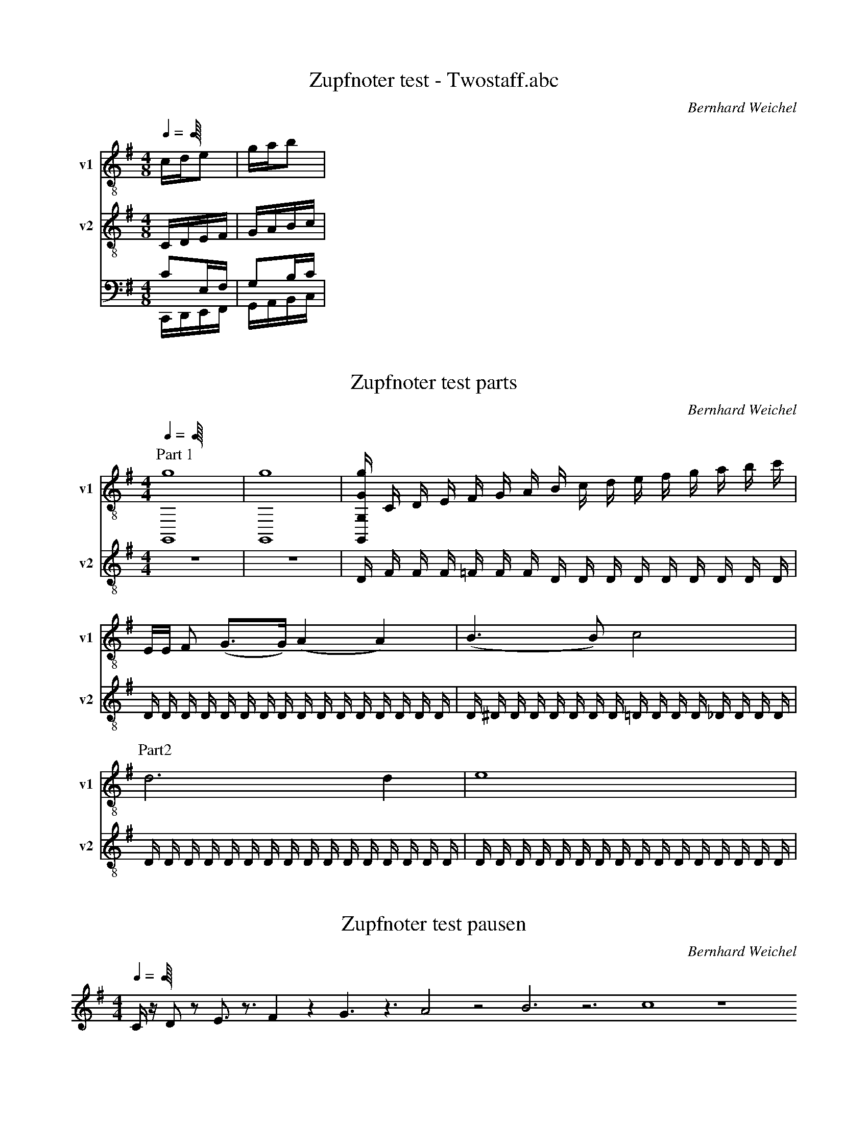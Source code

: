 X:1
T:Zupfnoter test - Twostaff.abc
C:Bernhard Weichel
M:4/8
L:1/16
Q:1/4
K:G
%%score T1 T2 (B1 B2)
V:T1           clef=treble-8  name="v1"   snm="v1"
V:T2           clef=treble-8  name="v2"   snm="v2"
%V:B1  middle=D, clef=bass      name="Basso I"    snm="B.I"  transpose=-24
%V:B2  middle=D, clef=bass      name="Basso II"   snm="B.II" transpose=-24
%            End of header, start of tune body:
% 1
[V:T1]  cde2 | gab2 |
[V:T2]  CDEF | GABc  |
[V:B1]  C2,E,F, | G,2B,C |
[V:B2]  C,,D,,E,,F,, | G,,A,,B,,C, |


X:1
T:Zupfnoter test parts
C:Bernhard Weichel
M:4/4
L:1/16
Q:1/4
K:G
%%score (T1 T2) (B1 B2)
V:T1           clef=treble-8  name="v1"   snm="v1"
V:T2           clef=treble-8  name="v2"   snm="v2"
%V:B1  middle=D, clef=bass      name="Basso I"    snm="B.I"  transpose=-24
%V:B2  middle=D, clef=bass      name="Basso II"   snm="B.II" transpose=-24
%            End of header, start of tune body:
% 1
[V:T1]  [P:Part 1] [G,,16g16] | [G,,16g16] |[g G,, G, G] C D E F G A B c d e f g a b c'|
[V:T2]  z16 | z16 | D            F F F =F F F D D D D D D D D D |
[V:T1]  EE F2 (G3G1) (A4A4)                  |(B6B2) c8                    |
[V:T2]  D D D D D D D D D D D D D D D D | D ^D D D D D D D =D D D D _D D D D |
P: Part2
[V:T1]  d12 d4                          | e16                             |
[V:T2]  D D D D D D D D D D D D D D D D | D D D D D D D D D D D D D D D D |
%[V:B1]  z4              | C,D,E,F,    | z4           |
%[V:B2]  C,,D,,E,,F,,    | G,,A,,B,,C  | z4           |
X:1
T:Zupfnoter test pausen
C:Bernhard Weichel
M:4/4
L:1/16
Q:1/4
K:G
Cz1 D2z2 E3z3 F4z4 G6 z6 A8 z8 B12 z12 c16 z16 

X:74
T:O Haupt voll Blut und Wunden
C:BWV 244-54
M:C
L:1/4
K:F
V:1
A|d c B A|G2 HA e|f f e/d/ e|Hd3:|f|e/d/ c d e|f2 Hf c|d c B/A/ B|HA3 f|e/f/ g f e|d2 He A|B A G c|HA3|]
V:4 clef=bass 
D/C/|B,"6"A,G,F,|"6;5"B,,C,HF,"6"^C,|"2"D,/E,/ "6"F,/G,/"4"A,"#"A,,|HD,3:|D,|"6"G,"7"A,"2"B,/A,/"6"G,|"6;4"F,2HF,F,|B,"4+"^F,G,G,,|"#"HD,3"4+"=B,,|C,C/B,/"6"A,"6;4"G,|"6;5"F,"#"G,HC,F,|G,"6"A,/B,/"4"CC,|HF,3|]


X:330
T:Nun danket alle Gott
C:BWV 252
L:1/8
M:4/4
K:Gmaj
V:1
d2|d2 d2 e2 e2|Hd6 B2|c2 B2 A2 Bc|A4 HG2:|
A2|A2 A2 B2 B2|HA6 A2|B^c d2 d2 c2|Hd6 d2|
e2 d2 c2 B2|Hc6 B2|A2 Bc A2- AG|HG6|]
V:4 clef=bass
G,2|"6"F,2 G,2 C,D, "6"E,C,|HG,6 G,2|"2"G,F, G,2 D,C, "6"B,,E,|"6"C,B,,/2C,/2 D,2 HG,,2:|
D,E,|"6"F,E, "-5"F,D, G,,A,, "6"B,,C,|HD,6 D,2|G,2"6"F,B, G,E, "#"A,A,,|HD,6 G,2|
C,2 G,=F, "6""5"E,F, "b"D,E,|HA,,6"6"B,,G,,|D,F, G,C, D,2"7"D,,2|HG,,6|]

X:235
T:Heilig, heilig
C:BWV 325
L:1/8
M:4/4
K:Fmaj
V:1
c2 A2 G4|HF4 c2 d2|Hc4 f2 f2|e2 e2 d3 c|
Hc4 c2 d2|c2 B2 HA4|z2 G2 A=B c2|c2 =B2 Hc4|
c2 d2 B2 B2|A2 B2 A2 G2|HF4 z2 A2|G4 HF2 c2|c2 =B2 Hc2 f2|
f2 e2 d4|Hc4 c2 dc|B2 B2 A2 BA|G4 HF4|]
V:4 clef=bass
F,G, "6"A,B,"4"C4|HF,4"6"EC GG,|HC4 DC "4+"=B,G,|"2"CE AG "6""5"FD "#"GG,|
HC4 F2 B,2|C2"6"DE HF4|z2 CE FG AG|"6""5"FD "#"GG, HC4|
FE DF GF "4+"EC|"2"FE "6"DB,"6""4"C2 C,2|HF,4 z2 F2|"4"C4 HD2"6"E2|"6""5"F2"#"G2 HA2"6"A2|
"4+"=B2"2"c2"6""5"F2"#"G2|HC4 FE DF|GF "4+"EC FE "6"DC|"6""5"B,G, C2 HF,4|]







X: 463
T: Green Fields of France
H: Created 2013-02-19 /  Modified 2013-12-08
P: B1-S-B1-S-B1-S(Solo)-S-B2-B1                % play the parts in this order
%%score (M1) (M2)
V:M1  clef=treble  
V:M2  clef=treble    
M: 3/4
R: song
L: 1/8
K: Fmaj
%            End of header, start of tune body:
P:Intro, Bridge 1 (B1) 
[V:M1] "F"!5!A4 G2| "dm"!3!F4 E2 | "B" !1!D6 | -!2!D2-DCD!3!F|"C"!4!G6| -G4 FE| "F"F6| -F2 z4|
[V:M2] !3!!5![F4A] [E2G] | !1!!3![D4F] !1!!3![C2E] | !1!!2![B,6D] | -[B,6D]|  !1!!4![C6F] | !1!!3!-[C6E] | !1!!4![C6F]| -[C2F] z4 |
P:Song (S) 
[V:M1] !1!A,!2!B,|"F"!3!C4 !2!C2| "dm"!5!F4 E2|"gm"!3!D4 B,2|!1!G,4 !4!F2|"C"!2!E4 F2|!4!G2A2G2|"B"!3!F2 !1!B,2 !3!D2|"F"!2!C4 !1!A,!2!B,|
[V:M2] z2 |[A,6C]| !3!!5![D4F] !2!!4![C2E] | !1!!3![B,6D] | -[B,6D] | [C6E] | -[C6E] | [B,6D] | [A,6C] |
[V:M1] "F"!3!C4 !2!C2| "dm"!5!F4 E2|"gm"!3!D4 B,2|!1!G,4 !4!F2|"C"!2!E4 F2|!4!G2A2G2|"B"F2 F2 G2|"F"F4 AB|
[V:M2] [A,6C]| [D4F] [C2E] | [B,6D] | -[B,6D] | [C6E] | -[C6E]  |[D6F]| [C6F] |
[V:M1]"F"!5!c4 c2 | "dm"c2 B2 A2|"gm"!2!G2 G2 A2|!4!B6|"C"!2!G4 A2|B2 A2 G2|"dm"F2 G2 A2|"C"G6| -G6 |
[V:M2] [F4A] [E2G] | [D4F] [C2E] | [B,6D] | -[B,6D] | [C6F] |  -[C6E] | [D6F] | [C6G]| -[C6G]|
[V:M1]"F"c4c2|"dm"c2 B2 A2|"gm"G2 G2 F2|"B"D4 F2|"C"[E4G] [F2A]|[G4B] AG|1 "Verse 1-3""B"F2 F2 G2|"F"F4 EF|2 "Verse 4""B"F4FF |F4FF| F2z4|
[V:M2] [F4A] [E2G] | [D4F] [C2E] | [B,6D] | -[B,6D] | [C6F] |  -[C6E] |1 [B,6F] | [A,6F] |2"B"[B,6F] -|[B,6F]| -[B,6F]|
[V:M1]"C"G4 G2|G2 A2 B2|"B,"B3c B2|"F"A2 F4|"C"G4 G2|G2 z2B2|"B"B3c B2|"C"G6| -G6|
[V:M2] !1!!3![C6G] |  !1!!2!-[C6G] |  !2!!4![F6B] |  !1!!4![C2A] !1!!2!-[C4F] | !1!!3![C6G] |  -[C2G] z4 | !2!!4![F6B]| !1!!3![C6G] |  -[C6G] |
[V:M1]"B"!4!B4 B2|B3 c B2|"F"!3!A6|"dm"-A4G2| !1!F2 G2A2|A2 B2 A2|"C"!2!G3G !1!F!2!E|"F"!3!F6|-F2 z4|
[V:M2] !2!!4![F6B] | -[F6B] | !1!!4![C6A] | !1!!4!-[D6A] | !1!!2![D6F] | -[D6F]|!1!!4![C6G]| [C6F]  |  -[C2F] z4 |
P: Bridge 2 (B2) 
[V:M1] |:"C"z6| z6 | "B" z6|"F" z6| "C"z6| z6 | "B" z6|"F" z6 :|
[V:M2] |:!1!!5![C6G] | -[C6G] | !1!!4![B,6F] | !1!!3![C6F] |!1!!5![C6G] | -[C6G] | !1!!4![B,6F] | !1!!3![C6F] :|


X:1
T:Nothing else Matters
C:MetallicA
Z:arae69
M:6/8
L:1/8
Q:1/4=90
K:G
E,G,B, EB,G,:|E,G,B, EB,B|
E,B,G, B/2E/2B,G,|E,G,B cBA|BA/2F/2E A,CE|F/2E/2EC A,CE|
EA,A, C,C,/2C/2E/2C/2|G/2E/2E/2C/2C, D,D,/2D/2F/2D/2|E/2A/2F/2B,/2B,/2E/2 E,GB|eB,G, E,G,B,|
EB,G, E,G,B,|EB,G, E,G,B,|EB,G, E,3/2E,/2B,/2E/2|G3 D,A,F|
C,G,C E,3/2E,/2B,/2E/2|B3 D,A,F|C,G,C E,3/2E,/2B,/2E/2|G3 D,A,F|
C,G,E G,G,D|B,F,^D E,G,B,|EB,G, E,G,B,|EB,G, E,G,B,|
GG,/2E/2B,/2G,/2 D,D,/2G/2=D/2G,/2|C,D/2G,/2G,/2F,/2 E,G,B,|GG,/2E/2B,/2G,/2 FD,/2D/2A,/2G,/2|C,G,/2D/2G,/2F,/2 E,G,B,|
GG,/2E/2B,/2G,/2 D,D,/2G/2D/2G,/2|C,DG, G,G,G|B,B,/2F/2B, E,G,B,|EB,G, E,G,B,|
EB,G,/2F,/2 E,G,B,|GG,/2E/2B,/2G,/2 D,D,/2G/2D/2G,/2|C,D/2G,/2G,/2F,/2 E,G,B,|GG,/2E/2B,/2G,/2 D,D,/2D/2A,/2G,/2|
DG,/2D/2G,/2F,/2 E,G,B,|GG,/2E/2B,/2G,/2 D,D,/2G/2D/2G,/2|C,DG, G,G,D|B,B,/2F/2B, E,G,B,|
EB,G, E,G,B,|EB,G,/2F,/2 E,G,B,|GG,/2E/2B,/2G,/2 D,D,/2G/2D/2G,/2|C,D/2G,/2G,/2F,/2 E,G,B,|
GG,/2E/2B,/2G,/2 D,D,/2D/2A,/2G,/2|C,G,/2D/2G,/2F,/2 E,G,B,|GG,/2E/2B,/2G,/2 D,D,/2G/2D/2G,/2|C,DG, G,G,G|
B,B,/2F/2B, E,G,B,|EB,G, C,3|A,3/2z3/2 F3/2F/2F/2F/2|G/2FGF/2 E3|
^C3 F3/2F/2F/2F/2|G/2FGF/2 E3|^C3 FF/2F/2F|E,G,B, EB,G,|
E,G,B, EB,G,|E,G,B, GG,/2E/2B,/2G,/2|D,D,/2G/2D/2G,/2 C,D/2G,/2G,/2F,/2|E,G,B, GG,/2E/2B,/2G,/2|
D,D,/2D/2A,/2G,/2 C,G,/2D/2G,/2F,/2|E,G,B, GG,/2E/2B,/2G,/2|D,D,/2G/2D/2G,/2 C,DG,|G,G,G A,A,/2F/2B,|
E,G,B, EB,G,|C,3 zB,2|F3/2F/2F/2F/2 G/2FGF/2|E3 ^C3|
F3/2F/2F/2F/2 G/2FGF/2|E3 ^C3|FF/2F/2F E,G,B,|EB,G, E,G,B,|
EB,G, eB2|fB2 gB2|aB2 cE=C|cEC zCE|
cEC ECG,-|G,EC EDA,-|A,ED E/2B/2B,G,|B/2E/2B,G, E,G,B,|
E3 eB2|fB2 gB2|aB2 cEC|cEC zCE|
cEC ECG,-|G,EC EDA,-|A,ED E/2B/2B,G,|B/2E/2B,G, E,G,B,|
EB,G,/2F,/2 E,G,B,|GG,/2E/2B,/2G,/2 D,D,/2G/2D/2G,/2|C,D/2G,/2G,/2F,/2 E,G,B,|GG,/2E/2B,/2G,/2 D,D,/2D/2A,/2G,/2|
C,G,/2D/2G,/2F,/2 E,G,B,|GG,/2E/2B,/2G,/2 D,D,/2G/2D/2G,/2|C,DG, G,G,G|B,B,/2F/2B, E,G,B,|
EB,G, E,G,B,|EB,G,/2F,/2 E,G,B,|GG,/2E/2B,/2G,/2 D,D,/2G/2D/2G,/2|C,D/2G,/2G,/2F,/2 E,G,B,|
GG,/2E/2B,/2G,/2 D,D,/2D/2A,/2G,/2|C,G,/2D/2G,/2F,/2 E,G,B,|GG,/2E/2B,/2G,/2 D,D,/2G/2D/2G,/2|C,DG, G,G,G|
B,B,/2F/2B, E,G,B,|EB,G, C,3|A,3/2z3/2 F3/2F/2F/2F/2|G/2FGF/2 E3|
^C3 F3/2F/2F/2F/2|G/2FGF/2 E3|^C3 F3/2F/2F/2F/2|G/2FGF/2 E3|
^C3 F3/2F/2F/2F/2|G/2FGF/2 E3|^C3 FF/2F/2F|E,G,B, EB,G,|
E,G,B, EB,G,|d2A G2A/2G/2|F/2G/2F/2E/2F/2D/2 E3/2G/2A/2G/2|A/2B/2e/2A/2B/2e/2 d/2B/2^A/2B/2^A/2=A/2|
G3/2EA/2 ^G/2=G2-G/2|gfB gfa|g/2g/2e/2B/2g/2f/2 B3/2G/2A/2G/2|AE/2G/2A/2B/2 ed/2d3/2|
E,G,B, EB,G,|E,G,B, EB,G,|E,G,B, EB,G,|E,G,B, EB,G,|
E,G,B, GG,/2E/2B,/2G,/2|D,D,/2G/2D/2G,/2 C,D/2G,/2G,/2F,/2|E,G,B, GG,/2E/2B,/2G,/2|D,D,/2D/2A,/2G,/2 C,G,/2D/2G,/2F,/2|
E,G,B, GG,/2E/2B,/2G,/2|D,D,/2G/2D/2G,/2 C,DG,|G,G,G B,2B,|E,G,B, EB,G,|
E,G,B, EB,B|E,B,G, B/2E/2B,G,|E,G,B cB/2c/2A/2B/2-|B/2A/2G/2EE,G,B,E/2-|
E/2B,G,E,G,B,E/2-|E/2B,BE,B,G,B/2|E/2B,G,E,G,Bc/2-|c/2B/2c/2A/2B A/2G/2EE,|
G,B,E B,G,E,|G,B,E B,BE,|B,G,B/2E/2 B,G,E,|G,Bc B/2c/2A/2BA/2|
G/2EE,G,B,EB,/2-|B,/2G,E,G,B,EB,/2-|B,/2B


X: 2
T: Highland Cathedral
R: strathspey
M: 4/4
L: 1/8
K: Gmaj
|:G2 GA/B/ AG DG | A2 AB B2 B2 | B2 Bc/d/ cB AG | A2 AB D4 |
E2 EF/G/ GD FG | d2 dc B4 | A2 AB/c/ BG DG | A2 AG G4 ||
|:F2 FD A2 AF/A/ | B2 BF F2 FE | D2 D/E/F E4| F2 FG/A/ E4 |
F2 FD A2 AF/A/ | B2 BF F2 FE | D2 D/E/F E2>D2| D8 |]


X: 2
T: Highland Cathedral (Bernhard)
R: strathspey
M: 4/4
L: 1/8
K: Gmaj
|:G3 A/B/ AG DG | A3 B B4 | B3 c/d/ cB AG | A3 B D4 |
  E3 F/G/ GD FG | d3 c B4 | A3 B/c/ BG DG | A3 G G4 :||
|:F3 D/F/  A3 F/A/ | B3 F F3 E | D3 E/F/ E3| F2 FG/A/ E4 :|
  F3 D/F/  A3 F/A/ | B3 F F2 FE | D2 D/E/F E2>D2| D8 |]


X:2
T:Highland Cathedral (Bernhard)
R:strathspey
M:4/2
L:1/4
K:Ebmaj
%%score T1 T2 B1 B2
V:T1           clef=treble-8  name="v1"   snm="v1"
V:T2           clef=treble-8  name="v2"   snm="v2"
V:B1  middle=D, clef=bass      name="Basso I"    snm="B.I"  transpose=-24
V:B2  middle=D, clef=bass      name="Basso II"   snm="B.II" transpose=-24
[V:T1] |: E3      F/2G/2 FE B,E   | F3      G G4            | G3     A/2B/2 AG FE    | F3       G B,4               |
          C3      D/2E/2 EB, DE   | B3      A G4            | F3     G/2A/2 GE B,E   | F3       E E4               :|
       |: D3      B, F3 D/2F/2    | G3      D D3 C          | B,3    C/2D/2 C4       | D3       E/2F/2 C4          :|
          D3      B, F3 D/2F/2    | G3      D D3C           | B,2    B,/2C/2D C2>B,2 | (B,4B,4)                     |]
[V:T2] |: B,2     B,2 B,4         | D2      D2 E4           | E4     E4              | F4       F4                  |
          E4      E4              | F2      F2 E4           | F4     E4              | D4       B,4                :|
       |: B,4     C4              | B,4     B,4             | G,4    F2F2            | F4       F2 F2              :|
          B,4     C4              | B,4     B,4             | G,4    F4              | [EB]2    [EB]2 [EB]2 [EB]2   |]
[V:B1] |  [B,G,]2 [B,G,]2 [B,G,]4 | [G,B,]2 [G,B,]2 [E,B,]4 | [G,C]4 [G,e,]4         | [=A,C]4  [F,D]4              |
[A,C]4
  
X:2
T:Highland Cathedral
C:Harpnotes by Bernhard Weichel
R:strathspey
M:4/2
L:1/4
%Q:1/4=120
K:Gmaj
%%%%hnc {"jumplines": ["T1", "B1"]}
%%%%hnc {"flowlines": ["T1", "B1"]}
%%%%hnc {"synchlines": [["T1", "T2"], ["B1", "B2"]]}
%%%%hnc {"print": { ["T1", "T2"], ["B1", "B2"]}}
%%%%hnc {"legendpos": [10,10]}
%%%%hna {"das ist ein titel", [30,30]}
%%%%hna {"das ist ein titel", [270,30]}
%%score (T1 T2)  (B1 B2)
V:T1 clef=treble-8 octave=-1 name="v1" " " snm="v1" 
V:T2 clef=treble-8 octave=-1 name="v2" " " snm="v2" 
V:B1 clef=bass transpose=-24 name="Basso I" middle=D, " " snm="B.I" 
V:B2 clef=bass transpose=-24 name="Basso II" middle=D, " " snm="B.II" 
P:Teil 1
[V:T1] |: "^:Teil 1"G3 A/2B/2 AG DG | A3 B B4 | B3 c/2d/2 cB AG | A3 B D4 |
E3 F/2G/2 GD FG | d3 c B4 | A3 B/2c/2 BG DG | A3 G G4 !fine!:|
P:Teil 2
|: F3 D A3 F/2A/2 | B3 F F3 E | D3 E/2F/2 E4 | F3 G/2 A/2 E4 :|
F3 D A3 F/2A/2 | B3 F F3E | D2 D/2E/2F E3D | D4 "^@Teil 1"D4 |]
%
[V:T2] |: "^:Teil 1"D2 D2 D4 | F2 F2 G4 | G4 G4 | A4 A4 |
G4 G4 | A2 A2 G4 | A4 G4 | F4 D4 :|
|: D4 E4 | D4 D4 | B,4 A2A2 | A4 A2 A2 :|
P:Teil 2
D4 E4 | D4 D4 | B,4 A4 | [Ad]2 [Ad]2 [Ad]2 "^@Teil 1"[Ad]2 |]
[V:B1] |: D2 D2 D4 | D2 D2 D4 | E4 G4 | E4 F4 |
E4 D4 | F4 E4 | E4 D4 | D4 D4 :|
z D/2F/2 A2 z ^C/2E/2 A2 | z B,/2D/2 F2 z D/2F/2 F2 | G2 G2 E2 E2 | D2 D2 E2 E2 :|
z D/2F/2 A2 z ^C/2E/2 A2 | z B,/2D/2 F2 z D/2F/2 F2 | G2 G2 E2 E2 | F2 F2 F2 F2 |]
%
%
[V:B2] |: G,,4 G,,4 | D,4 G,2 G, F, | E,4 D,4 | A,,2 ^C,2 D,4 |
C,4 B,,4 | D,3 ^D, E,3 =D, | C,4 G,4 | D,4 G,4 :|
|: D,4 A,,4 | B,,4 A,4 | G,4 A,4 | D,4 A,4 :|
D,4 A,,4 | B,,4 A,4 | G,4 A,4 | D,4 A,4 |]



X:1
T:Stern auf den ich schaue
C:Notensatz: Bernhard Weichel
M:4/4
L:1/4
Q:1/4
K:F
%%score (T1 T2) (B1 B2)
V:T1           clef=treble-8  name="v1"   snm="v1"
V:T2           clef=treble-8  name="v2"   snm="v2"
%V:B1  middle=D, clef=bass      name="Basso I"    snm="B.I"  transpose=-24
%V:B2  middle=D, clef=bass      name="Basso II"   snm="B.II" transpose=-24
%            End of header, start of tune body:
% 
[V:T1]   A3/2 B/ G E | F2 C z | B3/2 c/ A F | G3 z | A3/2 A/ =B B | c2 A F | 
[V:T1]   E3/2 E/ F D | C3 z | B3/2 c/ A F | A2 G z | d3/2 c/ c/B/ B/A/ | G3 z |
[V:T1]  |: c3/2 c/ f e | e d B G  | F3/2 F/ A G | F3/2 z :|
%
[V:T2]   F3/2 G/ E C      | A,2 C z | G3/2  E/ F C | C3 z | C3/2 C/ F F | E2 C2 |
[V;T2]  C3/2 C/ =B, B,  |  C3 z   |  G3/2 E/ F C | C2 C z | F3/2 F/ G G/F/ | E3  z|
[V:T2]  |: C3/2 F/ A G | F2 D2  | C3/2 C/ E E | F3/2 z:|


X:1
T:Für den König
C:Albert Frey
M:4/4
L:1/8
K:Amaj
%%score (T1 T2) (B1 B2)
V:T1           clef=treble-8  name="v1"   snm="v1"
%V:T2           clef=treble-8  name="v2"   snm="v2"
%V:B1  middle=D, clef=bass      name="Basso I"    snm="B.I"  transpose=-24
%V:B2  middle=D, clef=bass      name="Basso II"   snm="B.II" transpose=-24
%            End of header, start of tune body:
[V:T1]  C3/2E/ | F2F4 B,3/2C/ | C6 C3/2E/ |
[V:T1]  F2 F4 B,3/2C/ | C4 C3/2E/ F2 F4 G3/2E/ |
[V:T1]  A6 A3/2G/ | F2 F3/2E/ D2 D3/2C/ | B,6 C3/2E/ |
[V:T1]  F2 F4 B,3/2C/ | C6 C3/2E/ | F2 F4 B,3/2C/
[V:T1]  C6 C3/2E/ | F2 F4 G3/2E/ | A6 A3/2G/ |
[V:T1]  F2 F3/2E/ D2 D3/2C/ | B,6 E3/2G/ || A2A4 G3/2E/ |
[V:T1]  A2 A4 A3/2G/ F2 F3/2E/ D2 D3/2C/ | C6 C3/2G/ |
[V:T1]  A2A4 B3/2E/ | c2 c4 c3/2B/ | A2 A3/2G/ F2 F3/2 E/ | E6 :|]
[V:T1]  C3/2 E/ | F2 F4 B,3/2A,/ | A,6 |]


X:1
%%score  (v1) (v2 v3) (v4)
%%%%hn.print {"t":"all",         "v":[1,2,3,4], "s":[[1,2],[3,4]], "f":[1,3], "j":[1]}
%%%%hn.print {"t":"sopran, alt", "v":[1,2],     "s":[[1,2]],       "f":[1],   "j":[1,2]}
%%%%hn.print {"t":"tenor, bass", "v":[3,4],     "s":[[3,4]],       "f":[3],   "j":[3,4]}
%%%%hn.legend [10,10]
%%%%hn.note ["foobar", [10, 10], "bold"]
%
%V:v1 name="hugo1" snm="shugo1"
%V:v2 name="hugo2" snm="shugo2"
%V:v3 name="hugo3" snm="shugo3"
%[V:v1]c'd'1
[V:v1]cc1
[V:v2]c2c2
[V:v3]C3C3
[V:v4]C,4C,4
%
[V:v2]dc2
[V:v3]ec3
[V:v4]ec4
[V:v1]cccc
%
[V:v4]DDD
[V:v1]DDD
[V:v2]DDD
[V:v3]DDD



